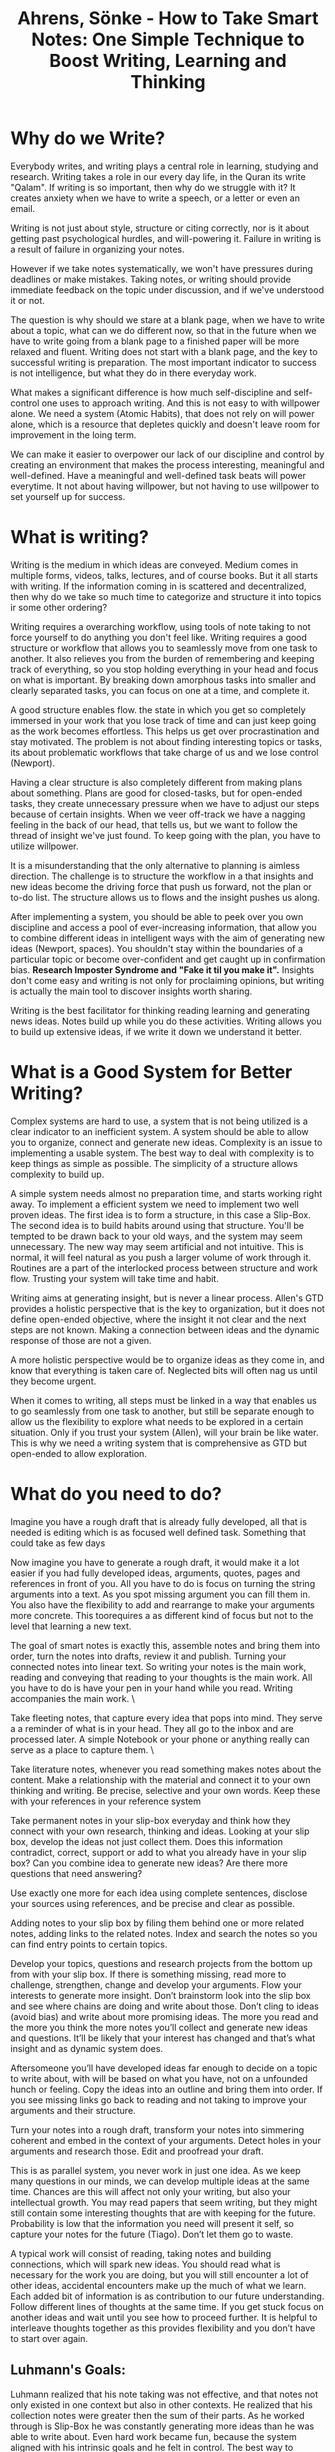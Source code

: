 :PROPERTIES:
:ID:       2C750130-0F6D-4AFD-9957-664821160AEC
:ROAM_REFS: @ahrensHowTakeSmart2022
:END:
#+TITLE: Ahrens, Sönke - How to Take Smart Notes: One Simple Technique to Boost Writing, Learning and Thinking

* Why do we Write?

Everybody writes, and writing plays a central role in learning, studying and research. Writing takes a role in our every day life, in the Quran its write "Qalam". If writing is so important, then why do we struggle with it? It creates anxiety when we have to write a speech, or a letter or even an email.

Writing is not just about style, structure or citing correctly, nor is it about getting past psychological hurdles, and will-powering it. Failure in writing is a result of failure in organizing your notes.

However if we take notes systematically, we won't have pressures during deadlines or make mistakes. Taking notes, or writing should provide immediate feedback on the topic under discussion, and if we've understood it or not.

The question is why should we stare at a blank page, when we have to write about a topic, what can we do different now, so that in the future when we have to write going from a blank page to a finished paper will be more relaxed and fluent. Writing does not start with a blank page, and the key to successful writing is preparation. The most important indicator to success is not intelligence, but what they do in there everyday work.

What makes a significant difference is how much self-discipline and self-control one uses to approach writing. And this is not easy to with willpower alone. We need a system (Atomic Habits), that does not rely on will power alone, which is a resource that depletes quickly and doesn't leave room for improvement in the loing term.

We can make it easier to overpower our lack of our discipline and control by creating an environment that makes the process interesting, meaningful and well-defined. Have a meaningful and well-defined task beats will power everytime. It not about having willpower, but not having to use willpower to set yourself up for success.

* What is writing?

Writing is the medium in which ideas are conveyed. Medium comes in multiple forms, videos, talks, lectures, and of course books. But it all starts with writing. If the information coming in is scattered and decentralized, then why do we take so much time to categorize and structure it into topics ir some other ordering?

Writing requires a overarching workflow, using tools of note taking to not force yourself to do anything you don't feel like. Writing requires a good structure or workflow that allows you to seamlessly move from one task to another. It also relieves you from the burden of remembering and keeping track of everything, so you stop holding everything in your head and focus on what is important. By breaking down amorphous tasks into smaller and clearly separated tasks, you can focus on one at a time, and complete it.

A good structure enables flow. the state in which you get so completely immersed in your work that you lose track of time and can just keep going as the work becomes effortless. This helps us get over procrastination and stay motivated. The problem is not about finding interesting topics or tasks, its about problematic workflows that take charge of us and we lose control (Newport).

Having a clear structure is also completely different from making plans about something. Plans are good for closed-tasks, but for open-ended tasks, they create unnecessary pressure when we have to adjust our steps because of certain insights. When we veer off-track we have a nagging feeling in the back of our head, that tells us, but we want to follow the thread of insight we've just found. To keep going with the plan, you have to utilize willpower.

It is a misunderstanding that the only alternative to planning is aimless direction. The challenge is to structure the workflow in a that insights and new ideas become the driving force that push us forward, not the plan or to-do list. The structure allows us to flows and the insight pushes us along.

After implementing a system, you should be able to peek over you own discipline and access a pool of ever-increasing information, that allow you to combine different ideas in intelligent ways with the aim of generating new ideas (Newport, spaces). You shouldn't stay within the boundaries of a particular topic or become over-confident and get caught up in confirmation bias. *Research Imposter Syndrome and "Fake it til you make it".* Insights don't come easy and writing is not only for proclaiming opinions, but writing is actually the main tool to discover insights worth sharing.  

Writing is the best facilitator for thinking reading learning and generating news ideas. Notes build up while you do these activities. Writing allows you to build up extensive ideas, if we write it down we understand it better. 

* What is a Good System for Better Writing?

Complex systems are hard to use, a system that is not being utilized is a clear indicator to an inefficient system. A system should be able to allow you to organize, connect and generate new ideas. Complexity is an issue to implementing a usable system. The best way to deal with complexity is to keep things as simple as possible. The simplicity of a structure allows complexity to build up.

A simple system needs almost no preparation time, and starts working right away. To implement a efficient system we need to implement two well proven ideas. The first idea is to form a structure, in this case a Slip-Box. The second idea is to build habits around using that structure. You'll be tempted to be drawn back to your old ways, and the system may seem unnecessary. The new way may seem artificial and not intuitive. This is normal, it will feel natural as you push a larger volume of work through it. Routines are a part of the interlocked process between structure and work flow. Trusting your system will take time and habit.

Writing aims at generating insight, but is never a linear process. Allen's GTD provides a holistic perspective that is the key to organization, but it does not define open-ended objective, where the insight it not clear and the next steps are not known. Making a connection between ideas and the dynamic response of those are not a given.

A more holistic perspective would be to organize ideas as they come in, and know that everything is taken care of. Neglected bits will often nag us until they become urgent.

When it comes to writing, all steps must be linked in a way that enables us to go seamlessly from one task to another, but still be separate enough to allow us the flexibility to explore what needs to be explored in a certain situation. Only if you trust your system (Allen), will your brain be like water. This is why we need a writing system that is comprehensive as GTD but open-ended to allow exploration.

* What do you need to do?

Imagine you have a rough draft that is already fully developed, all that is needed is editing which is as focused well defined task. Something that could take as few days

Now imagine you have to generate a rough draft, it would make it a lot easier if you had fully developed ideas, arguments, quotes, pages and references in front of you. All you have to do is focus on turning the string arguments into a text. As you spot missing argument you can fill them in. You also have the flexibility to add and rearrange to make your arguments more concrete. This toorequires a as different kind of focus but not to the level that learning a new text.

The goal of smart notes is exactly this, assemble notes and bring them into order, turn the notes into drafts, review it and publish. Turning your connected notes into linear text. So writing your notes is the main work, reading and conveying that reading to your thoughts is the main work. All you have to do is have your pen in your hand while you read. Writing accompanies the main work. \

Take fleeting notes, that capture every idea that pops into mind. They serve a a reminder of what is in your head. They all go to the inbox and are processed later. A simple Notebook or your phone or anything really can serve as a place to capture them. \

Take literature notes, whenever you read something makes notes about the content. Make a relationship with the material and connect it to your own thinking and writing. Be precise, selective and your own words. Keep these with your references in your reference system  

Take permanent notes in your slip-box everyday and think how they connect with your own research, thinking and ideas. Looking at your slip box, develop the ideas not just collect them. Does this information contradict, correct, support or add to what you already have in your slip box? Can you combine idea to generate new ideas? Are there more questions that need answering?

Use exactly one more for each idea using complete sentences, disclose your sources using references, and be precise and clear as possible.

Adding notes to your slip box by filing them behind one or more related notes, adding links to the related notes. Index and search the notes so you can find entry points to certain topics. 

Develop your topics, questions and research projects from the bottom up from with your slip box. If there is something missing, read more to challenge, strengthen, change and develop your arguments. Flow your interests to generate more insight. Don’t brainstorm look into the slip box and see where chains are doing and write about those. Don’t cling to ideas (avoid bias) and write about more promising ideas. The more you read and the more you think the more notes you’ll collect and generate new ideas and questions. It’ll be likely that your interest has changed and that’s what insight and as dynamic system does. 

Aftersomeone you’ll have developed ideas far enough to decide on a topic to write about, with will be based on what you have, not on a unfounded hunch or feeling. Copy the ideas into an outline and bring them into order. If you see missing links go back to reading and not taking to improve your arguments and their structure. 

Turn your notes into a rough draft, transform your notes into simmering coherent and embed in the context of your arguments. Detect holes in your arguments and research those. Edit and proofread your draft.  

This is as parallel system, you never work in just one idea. As we keep many questions in our minds, we can develop multiple ideas at the same time. Chances are this will affect not only your writing, but also your intellectual growth. You may read papers that seem writing, but they might still contain some interesting thoughts that are with keeping for the future. Probability is low that the information you need will present it self, so capture your notes for the future (Tiago). Don’t let them go to waste. 

A typical work will consist of reading, taking notes and building connections, which will spark new ideas. You should read what is necessary for the work you are doing, but you will still encounter a lot of other ideas, accidental encounters make up the much of what we learn. Each added bit of information is as contribution to our future understanding. Follow different lines of thoughts at the same time. If you get stuck focus on another ideas and wait until you see how to proceed further. It is helpful to interleave thoughts together as this provides flexibility and you don’t have to start over again.


** Luhmann's Goals:

Luhmann realized that his note taking was not effective, and that notes not only existed in one context but also in other contexts. He realized that his collection notes were greater then the sum of their parts. As he worked through is Slip-Box he was constantly generating more ideas than he was able to write about. Even hard work became fun, because the system aligned with his intrinsic goals and he felt in control. The best way to maintain the feeling of being in control is to stay in control.

The nature of writing is insight-oriented, and the questions change are material turns out to be very different from what we imagined it or new ideas emerge, which might change the perspective of what we do.

Luhmann focused on the important things in front of him, and was quickly able to pick up where he left off and stay in control of the process, because the structure allowed him to do so.

We too need to work in a system that is flexible enogh to accomodate our work rhythm and lessen resistance so we can avoid using will-power. The right workflow allows us to move freely and flexibly between different tasks and levels of thinking.

You need an external system, because if you don't have a place to organize your thoughts, ideas or collected facts, or have an idea of how to embed it in your daily routines, that higher intelligence will not allow you to compensate for.

This is a simple idea and people do not expect much from simple ideas, but that simple ideas are where complex ideas take form.

** The Slip-Box:

There are two slip-boxes, one for bibliographical references, which contained the references and brief notes on the content of the literature *(this could be Zotero for me, but…).* A main slip-box which in which you collect and generate ideas, mainly in response to what you read.

Whenever you read something you write the brief note against the bibliographic reference. Then shortly afterwards, take a look at your brief notes and think about the relevance for your own thinking and writing. Then write these ideas in the main slip-box.

Write down your ideas, comments and thoughts on a new card, using only one card for each idea. The idea would be a complete thought using complete sentences, and linked back to the reference. Write towards existing notes in the slip-box.

Keep reference notes brief, but use full sentences and explicit references to literature notes from where you're drawing material from. Don't just copy from one to another, but transition from one context to another.

When ever you add a note, check the slip-box for other relevant notes and make possible connections between them. This way you develop your ideas from the bottom up. The last element is to making the Slip-Box index able and searchable.

We need a reliable and simple external structure to think in that compensates for the limitation of our brains. (Tiago)
* Everything you need to have

** The Tools you will need

Focus on the essentials that you will need, and don’t complicate things unnecessarily. Avoid getting clogged with unnecessary distractions and complicating your workflow. With a complicated system, when things don’t work with the arrangement it becomes difficult to get anything done.

In a complicated system, when you stumble upon an idea and think it mught connect to something else, you get caught up in the which of the different pieces of a complicated system you should utilize. Where did you save something, and which idea are you looking for? Every little step turns into a chore and you lose momentum. Be careful about adding new techniques because they’ll disrupt the momentum. In short keep it simpler, so you have to think less about it.

The slip box is not a technique, but the over-arching workflow, that is stripped away from distractions. The slip-box provides an external scaffolding in which to hold your ideas. Good tools do not add features, but reduce distractions from the main work, which for us is thinking. The main objective of the slip-box is to help with tasks that your brain is not good at, like storing, organizing and accessing a big chunk of information.

To have an undistracted mind to think with and a reliable collection of notes to think in, is all we need. Everything else is clutter.

You need:
- Pen and Paper
- Reference manager
- Slip-box
- Editor

You need something to capture your ideas, something that should not require you multiple steps to write it down. The are meant to be temporarily. Everything should end up in a single place, a central inbox.

A reference system has two purposes: to collect your references and takes notes during your reading. You should have the ability to add notes to each reference entry.

The slip-box is where the the linking and referencing will be done. This will be your second brain for making connections and generating ideas.

The editor is where your writing for projects will happen.

** A Few Things to Keep in Mind

Getting and setting up the tools should not take you more than 5-10 minutes, because of their simplicity. Tools are only as good as your ability to work with them. We need to put thought into the tools we use, so we avoid making a graveyard for our notes.

The slip-box works, and modern psychological insights about learning, creativity and thinking are showing us why it works.

* Writing is the only thing that matters
For students, *how they learn in school… In school the answers are in the back of the book.*

Studying is the research and nobody starts from scratch. Studying is about gaining insight that cannot be anticipated and will be shared, knowledge is not private. If writing is the medium of research and studying nothing else than research, then only writing counts.

You do not read less, because its the main source of material. You still continue to do the same things as before But you do it differently now, with a tangible purpose that you should learn. You quickly learn to distinguish good-sounding arguments from actual good one.

Since writing is the medium of studying, there is no reason to not write, and treat writing as the only thing that counts.

Reading becomes focused as well, you know you can not write everything down and if you can’t rephrase what you have written, then feedback is provided that you don’t understand it. You have to turn it into something new deliberately.

Deliberate practice is the only serious way of becoming better at we we do. Focusing on writing will improve your reading, thinking, and other intellectual skills just by focusing on writing.

* Simplicity is Paramount

Big transformations do not start with and equally big idea. Simplicity builds up complexity, and a big transformation happens with small ideas. When we try to integrate a new technique without changing the structure and routine, we end up failing. We fail to see the perspective that makes the technique useful in which situation.

When we align the technique to the perspective, then advantages become apparent, and second-order effects come into play. These second-order effects contribute to a self-enforcing positive feedback loop.

Working towards how a piece of information in an immediate sense leaves you with a lot of disconnected note, and you are forced to remember the connection when you tr to recall them. Then you resort to brainstorming, looking internally to come up with ideas. Under this system you organize by topic and topics are placed in different structures.

In ZKM, you don’t store information based on categories, but rather the context where you would like to stumble upon them again (Tiago). Rather then placing them in chronological order, like a scientific notebook, you transform the into your ZKM to make them connect based on context. Every note is standardized into the same format and stored in the same structure. The use of these notes are for insight and expression.

The slip box grows that more notes you add into it and thus increasing in value. As each note adds mass and adds connections to the slip box. The slip box is organized from the bottom up, taking the question into account. To achieve critical mass, the quality of the different type of notes are distinguished,  

1. Fleeting notes -- are only reminders and trashed once processed
2. Permanent notes -- never thrown away, and stored in the same format in the same structure
3. Literature notes -- never thrown away, and end up with the reference
4. Project notes -- relevant to the project, archive with the project.

Keeping these three categories separate, allow you to build critical mass of the slip box. Using a standardized format allows you to facilitate your thinking by removing complications in remembering the variety of storage option and connection decisions.

When you only keep chronological notes, they become harder to review when needed, as your brain needs to remember what you were doing in that time frame. Your brain now has to store certain time stamps to remember your connection to the notes. An example of this is multiple notebook that get filled up as you go about you days.

Another way to keep notes is by project. When you repeat projects, you get a new set of notes, and have to start over. Your brain still has to retain the knowledge of what you did “on the previous” project. You’re brain is now responsible for linking projects and information together. When you start projects, there’s no guarantee that you’ll end up finishing, so you may have a bunch of unfinished projects, now all with scattered.

The third way, is to treat every note as fleeting, and never processing it. You brain must now remember everything, and you are left with a bunch of unprocessed paper that is easier to just throw away, rather then go through the stack.

The major disadvantage of all these techniques, is that it become more unmanageable as the number of notes increase. As you reflect on the different types of notes you write, you realize for how long they are useful.

1. Fleeting notes are only useful with a day or two, you still have a chance of remembering.
2. Permanent notes are useful for as long as you have your ZKM, so they must be written in a way that you can understand in the future.
3. Literature notes remind you of your thinking as you were reading the text, they provide you a connection with the text in the future
4. Project notes carry with the project and archive with the project. Any useful information is stored permanently within ZKM.

Every permanent notes has the potential to become part of something bigger as a publication. These notes do not act as a reminder of a thought or idea, they are the close to written form for publication.

* Nobody Ever Starts from Scratch

The  process of writing doesn't start from a blank page, the decision of the topic shouldn't be the first step, one must already have put some thought into the topic they want to write about. Writing is not a linear process, one must already have read something, and not just about that one topic. The connections and insights **you** gain are what you want to write about.

All intellectual endeavors start from an already existing preconception, which then transformed further and is the starting point of other intellectual endeavors. Writing however still continues to be thought of as a linear process, and that we start from scratch and move forward in a straight line. You really shouldn't have to decide what you're writing about before you start writing.

Making a sound plan to write about a topic is banal, because you still have to force yourself to learn about that topic and then your plan requires you to stick to it and finish that topic. However if you work towards your own intellectual development, topics or questions, you will find the question emerge out of the slip-box and you'll see a list of possible topics to write about. We literally never have to start from scratch again.

Even those who believe they have to start from scratch, really don't, since they too are drawing on an experience. If writing is not accompanied by any previous work, this endeavor becomes something completely new, which is risky, or they have to re-find their notes, which is boring.

Brainstorming is not the origin of most ideas, ideas don't come from inside your brain. They are triggered from the outside, through reading and having discussions. The advice to think about what to write about is either too late, since you've already lost the chance to build up the resources and choose a good topic, or too early if you decide to postpone any content related work until you have chosen a topic.

If you develop your thinking in writing, open question become clearly visible, and give you a broad range of topics to write about. Trying to squeeze a non-linear process into a linear workflow doesn't allow for freedom and dynamic work flows. However what if the workflow is too dynamic?

Analogy is like investing when you are 65 years old, it may be too late to compound the gains over such a short time frame. But if you start building up your ideas and start seeing the clusters earlier, you'll compound for a longer time. If you chose a topic and then it's uninteresting, then you'll lose capitalizing on that interest. As you build up your clusters, you have the ability to make informed decisions of where you should invest in.

A reliable, non-linear, parallel, dynamic structure is paramount to good writing.

* Let the Work Carry you Forward

A good workflow should be like a endergonic reaction, where once the reaction is started, is continues by itself, releasing energy. The dynamics of a good workflow is exactly this. It shouldn't drain our energy.

A good workflow turns into a virtuous circle, that you want to keep coming back to. We shouldn't try to trick ourselves with external rewards, the circle of work and feedback should be enough. Create a satisfying, repeatable experience.

Feedback loops are crucial for the dynamics of motivation and learning process. If we keep motivated, we improve. Seeking feedback is a virtue of someone who wants to grow (growth mindset). Someone who has a fixed mindset, doesn't want to hurt their self image with negative feedback. Further, those who receive a lot of praise, quickly fall behind in performance. Embracing a growth mindset means getting pleasure out of changing and getting better. Fear of failure is called Kakorrhaphiophobia.

A learning system with build in feedback loops is important, and getting quick feedback is crucial to learning. Feynman would try to understand something to a point, where he would lecture on it. Implement many feedback loops, so that you improve as you work.

Reading with a pen in hand, forces us to think about what we read, but it's not enough. We still have to clearly express our understanding, for this system, this is going from fleeting notes, to reference notes. The ability to express understanding in our own words tests our understanding. As we build multiple feedback loops, we will get into that virtuous circle of understanding.

When we go to permanent notes, we get feedback as we try to combine notes. The system shows us contradictions, inconsistencies, and repetitions. There are always there. The slip-box is not a collection of notes, but a system of letting ideas interact.

The slip-box is not just a collection of notes, its a way to establish and see interactions, rather than isolated facts. They notes hang together in a network of ideas. Allowing for easy access of not just notes, but also the interactions.

Our brain and slip-box are in lockstep, unlike a wiki, where the structure is already shown. Building up the structure is part of the learning process.  

* Separate Interlocking Tasks
** Giving Each Task Your Undivided Attention

Constant interruptions cut out productivity by at least 40%, and makes us dumber. If what you’re doing gets constantly interrupted you’ll end up making mistakes that may become apparent. This inculcates an attention deficit problem, it’s been proven that watching TV reduces our attention span, further TV soundbites have been reducing in time over the years. *This constant changing may make us feel tired and stressed after watching TV rather than relaxed and refreshed. Especially since we were looking forward to doing it.*

We are surrounded by things wanting to grab our attention, and we are offered less opportunities to train our attention spans. We naturally take to multitasking. Multitasking is trying to look at more than one thing at a time. Multitasking feels more productive, but productivity actually decreases. An extreme case of texting and driving cause fatal accidents and losing work productivity due to constant email checking.  Multitasking actually impairs our ability to deal with more then one thing at a time, since multiple things are grabbing our attention.

** Multitasking

Should we expect to become good at something if we don’t focus on it? Can we become good at multitasking? Every shift in tasks we make is a drain on our ability to shift (we only have a limited number of shifts we can do). This shifting impeded our ability to fully getting into focus for the task at hand, we do feel more competent because we get familiar with the task, but familiarity is not the same as skill.

Good writing requires sustained attention on reading, understanding and reflection. Elaboration, generating ideas and making connections between what we’ve read requires attention. Distinguishing concepts, writing, structuring, organizing, editing, correcting, and reviewing all require sustained attention. *There is a flow in here.*

Does focused attention require will-power to sustain? We don’t necessarily need focused attention, but rather sustained attention -- we are distracted by things that sparkle -- avoiding multitasking is to practice sustained attention. Using a space that enables sustained attention is critical. *A good space will help you by removing attraction (Habits, Clear)*

** Attention

Different tasks require different kinds of attention -- each requiring a different state of mind. Using distance to switch attention on tasks allows for different characters to not interfere with each other. Don’t let the critic interfere in the creation process, where we need to get our idea down first. Only then can the critic viewpoint actually improve upon them -- or else we’ll always be in our heads, the different characters fighting each other. That makes it hard for completing everything in your head.

Dividing each task and creating a different mindset is required to improve. Anything working working on requires a not only requires a wide spectrum of attention -- sustained attention, but also an alternation between focus and playfulness. *Is this sustained attention?* An external structure is required for us to be flexible, allowing for quick reactions to account for feedback. We don’t want to be stuck on train tracks, rather we should be able to account for the traffic and take a different route.

What to do next depends on the outcome of the previous task (Euler’s Equation), this requires the ability to shift, a dynamic process not a static, linear one. *Looking for linear processes on how to complete tasks is inefficient and makes for undue stress.*

** Planning

When you plan, you’re creating a linear process. Become too analytically involved in planning rationally impedes improvements to performance. The moment we stop making plans, is the moment we start to learn. It takes practice to become good at something -- deliberate practice to know how to react dynamically. Like taking the training wheels off your bike. Following linear steps laid out by teachers, self-help books and such, avoids the practice of dynamically moving and avoids conscience decision making. Both of which are part of deliberate practice. Intuition leads to mastery and virtuosity, both of which require deliberate practice. There is no universal rule about which step has to be taken first or next -- it’s more intuition. A linear process requires a lot of “If” statements to account for decision making during planning.

Teachers are bad at spotting experts, because they are biased towards what they teach and tend to like those who follow their rules. Teachers are usually teaching beginners, and misjudge experts from beginners because of this. Once you have internalized the knowledge, so you don’t have to remember what you have to do or make conscious decisions, that gut feeling, then you’re skilled. Deliberate practice with feedback loop allows for this to happen.

Chess players think less and see pattern, they practice based on systemic feedback loops. ZKM gives you a structure and clearly separated tasks that are manageable in time, space and energy, and provide you feedback through the interconnections of the tasks.

** Get Closure

Attention span and short term memory are both limited, we need to use external systems for both that don’t waste our brain power. It is predicted that we can hold 5 - 7 thoughts in our short-term memory, and these thoughts constantly seek our attention, coupling this with recency bias, we are usually occupied by some thought or another. We can’t store things temporarily and recall them later, without constantly having to refresh them. We can use memory techniques to help bundle things together, but it is better to either understand and connect to what is in our short term memory or to write it down.

We can either try to sustain our attention on one item, so that we understand it and connect to it. For example a hard concept we are trying to figure out, or a idea that needs ironing out. We also typically try to hold a list of things in our heads that can be easily written down. For example a grocery list, even a short one requires processing power. For each of these types of thoughts, we should try to get closure, so we free up our memory for new thoughts.

ZKM helps in furthering our understanding of ideas, since every entry is accompanied by questions of how it fits into the slip-box and how it connects to preexisting notes. Does the idea support or contradict another idea in our slip-box? Does a idea bridge a gap between two ideas? What are the relationships of the idea between other notes?

Open-ended tasks occupy our short term memory until they are closed. Closure means that we do enough to get the idea out of head and into an external system where we can pick it up later. We keep getting distracted by unfinished tasks, we can remove the pressure of a task by writing it down. This is the concept of GTD (Allen). We need to have a reliable external system to help us process our short-term memory and get those nagging thoughts out of our brains. So we can concentrate on the task at hand. For tasks you can use GTD, but for ideas and connections write them down in ZKM. Use the ZKM to track the outcome of your thinking and possible subsequent steps.

Essentially the ability to pick up thoughts later frees up your mind now to concentrate on the present moment. Processing these thoughts in writing, in a reliable external system, frees up your mind. This lets you give indirect attention to your thoughts and possible solutions. The brain goes into a diffused mode. If we’re not thinking about our grocery list, we can focus on the problem at hand. When we go grocery shopping and process that thought, our brain is still working on a solution to the work problem, but in a indirect and diffused mode.

** Make Decision Making Easier

Attention, memory and will power are all limited resources. Have a close relationship with your ZKM and external system, will yield far superior results than sophisticated planning and working through linear steps. A close relationship means you have to spend the time and effort on making the system easy to work with, you have to push work through and let its provide feedback on what needs to change. In short get it out of your head and into your external systems. *You need a external system that tracks, like GTD, processes your ideas and thoughts, like ZKM, and a system that hold your references. What about projects and execution. You want your system to be designed for action.*

Will power is a muscle that depletes the more we use it, and it needs time to recover. By using more and more will power we lose the ability to engage in free will actions. Essentially when our will power is depleted, we tend to shut-down and let the wind take us wherever it wants. Losing control of our action, this increases the pressure on our mind, as to what we have **still** have to get done. This causes us to spend our night, rather than sleeping, thinking about all that we missed today, and what we have to do tomorrow. *When are you using will power to drive your actions? Can you judge this by the amount of effort it takes to start a task?*

Using self control, active decision making, choices, all deplete the ability to freely engage. We need to find a way to do the work, with out using will-power. Using a standard structure that limits the number of decision we have to make during the flow, allows us to dynamically makes decision based on our thought process. If we still have to decide what to do next, we use our will-power, and quickly run out of gas. By using a system that is structured and reduces the decision we can avoid depleting our will-power -- that leaves us with more mental capability to learn and create. *Apply this to music making*

Being able to finish tasks, and take active breaks further replenishes our will power. Once the brain relaxes, and is able to process the information we going into recovery mode. *Can we use the different types of intelligence models to go into active recovery mode?*

* Reading for Understanding

**  Read with a Pen In Hand

When you focus on writing, the goal is to turn a series of notes into a continuous text. If you already have a pen in your hand while you read, you can better understand what you have read. We want to focus on creating a meaningful dialogue with the text we read. This is why we have to translate them into our own language and understanding.

The slip-box is an idea generator as well, and to fill it with good ideas, I need to have good conversations \*use I when highlighting your thoughts in L-Notes". Reading with a pen in hand allows me to jot down my understanding, even though the reading we are doing is not in the context of our slip-box, we are trying to process it so it fits into our context,

Literature notes are closer to the context of the original text, they are still written with respect to our slip box. Its our first interaction with the text, so we try to be as extensive as possible. L-notes are structured the same way the text is structured, but you should be hesitant of adding your notes and interpretations along with the literature (in Zotero, with bibliography).

A literature note should be a tool for understanding and grasping the text. You can take the set of L-notes and place it in your context, by explaining it against your own mental models. Learning something new and having extensive notes is deliberate practice, you are going to go through mental stress as you pick up something new. Your goal is to read through the text and distill it into a few sentences. Usually to distill, you have to reflect on the meaning of the text and let it sink in.

SQ3R/SQ4R treat every text the same, but with ZKM you can treat the notes on the context of your slip-box. So each notes adds to the critical mass. As you move your l-notes to p-notes, the reflection will add more value to your slip-box.

Further taking notes by hand creates a stronger understanding of the content of text. Handwriting is slower and forces you to think about what you read. (IPAD?), capturing the l-notes should be about capturing the essence of the text.

** Keep an Open Mind

Our brains are not smart in selecting information, due to our biases our brains tend towards confirming arguments. The key to smart note-taking is to be equally selective. We should be drawn to everything that makes us feel good.

Confirmation bias is a major force in shaping our insights and reasoning. Nickerson says that the confirmation bias is the single problematic aspect of human reasoning." Darwin forced himself to write down and elaborate on arguments that were against his theory.

We should change the incentives from just finding confirming facts to indiscriminate, or ever dis-confirming facts, Choosing a hypothesis or conclusion is a sure fire way to start with confirmation bias.

Generating insight and confirmation bias are opposites. If you have a confirmation bias, and try to keep solving problems with that bias in place, it's like doing the same thing over and over again, expecting different results. Confirmation bias is a mutiny against your quest for insight. If you success depends on a discovered confirmation bias, then there is something wrong.

In ZKM we postpone on the topic or hypothesis and specifically focus on building critical mass. We want to confirm that we understand the text we have read, and have taken the true account. Then we want to find the relevance of the text based on the connections it makes.

The slip-box is selective in reading and note taking. Being smart about the notes to add to or slip-box, allows us to add to the discussion with the slip-box, and opens up connection or lack of connection to arguments. An addition, or a contradiction adds to the slip-box, questions that agree and facts that disagree. All this enriches the slip-box.

After aligning or interests, we can go further by intentionally looking for disconfirming facts. We are selective, but we not in terms of pros and cons, but rather relevance and irrelevance. We actively go after disconfirming data, because it adds to the slip-box, and our arguments. Adding diverse arguments to the slip-box becomes addictive. Contradictions within the slip-box are discussed and follow-up questions are answered. We are forced to further elaborate on the problem.

The slip-box is agnostic to it's content, it only refers to relevant notes. It is after you've collect the arguments and see how it connects, that you can form a linear argument.

**  Get the Gist

We need to have the ability to distinguish between relevant and less relevant information. Deliberate practice repeated multiple times a day is key to gaining this skill. We have to incorporate this into our daily practice. Patterns help us align our mental models again the text. By aligning to mental models we grasp the gist quicker and read more in less time. We need to learn how to spot patterns. Mental models are described as a broad set of tools that help with thinking and understanding, and knowing how to apply them.

Mental models help us spot patterns so we can grasp the gist of the text quicker, and read more in less time. In using mental models or judgement is important. Maturity is the ability to use one’s own understanding without another’s guidance. The ability to use ones mind is a challenge.

Reading academic texts we require not short-term memory, but long term-memory to develop reference points. One has to be extremely selective and extract widespread and connected references. This requires the ability to hold these references in long term memory, as initially connections will be missing. We also need to condense and reformulate the accounts of the text into our own word, so they make sense to us in the future as we build towards understanding over time.

Jotting notes down quickly and finding the right words to express something enhances not just your understanding, but our your ability to explain something clearly, which will in turn spill over into speaking and thinking. People appear more intelligent the more clear and more to the point their expressions are.

The ability to spot patterns is a precondition to critical thinking, fortunately these skills can be learned and taking smarter notes and is deliberate practice to enhancing them. Just reading, highlighting, and taking scattered notes, and hoping to remember and connect are not.

** Learn to Read

Feynman would know if he understood something, if he could do a lecture on the topic. We don't have that opportunity, however permanent are like lectures to your future self. Permanent notes are directed towards a version of our ignorant future self.

If we just explained it to someone our ourselves orally, we get into hand-waving gestures and unfounded claims, like "you know what I mean". You are the easiest person to fool, this is evident by the number of times we have re-read understand something thinking we now "know" it. The mere-exposure effect is that the moment we become familiar with something, we believe we know it. And since its a high, we tend to like the mere exposure effect more. *All of my learning has been just the mere exposure effect.*

Familiarity is not understanding, we don't know something until we have tested ourselves. We happily enjoy the feeling of getting smarter, but we are dumb as we always were. As when needed we are not able to explain in our own words what we read. Struggling with the material is our only change to improve our understanding, learn and move forward. Choose between feeling smarter or becoming smarter. This may feel like a detour, and that all this writing will be a waste of time, but not writing it down for later is a waste of time. Why would you not want something to stick in your brain, so put it in you ZKM.

*Collect a series of notes and readings into "reference" notes? or projeect notes? What is the flow between, f-notes, l-notes, r-notes, z-notes, p-notes? I would really like to use just one program… or two*

Learning is understanding, we have to test ourselves like Feynman, because when we actually start retrieving information will we clearly determine if we understand something or not. Seeing something we have seen before cause an emotion reaction as if we retrieved it ourselves, "I already knew that!". Our brains are biased and terrible teachers, use ZKM to augment them so you can use methods to learn something that is truly available when needed.

Students even when tols that rereading is useless, they still do it even if they know it doesn't work. Exercising is a better use of that time, but even better are small implicit choices that force us to deliberately ##practice and confront us as much as possible.

** Learn by Reading

Learning requires deliberate practice., and learning increases our understanding of the world, not just to pass a test. Deliberate practice is demanding and requires effort, if it wasn't it would be like rereading. Essentially, the one who does the work does the learning. To learn we need to put in an effort to think, understand, retrieve and connect our knowledge. *Does ZKM do all of these?*

ZKM provides us the opportunity to build meaningful connection and make sense of our knowledge. Our ZKM can help us generate ideas that haven't been mentioned yet.

Variation, spacing, contextual interference and testing appear to impede the learning process, but are shown to enhance retention and transfer of the leaning, they support long-term learning, retention and transfer.

Generating questions and answers before reading, help us better understand what we read, even though we had the answer wrong initially. Ever our failed attempt prompted us to learn, even if we failed to retrieve something, that enhanced our learning. Learning strategies do not feel right, and may even disturb us emotionally (*what if I am wrong?),* but they work. Cramming and re-reading does not work. Exercise reduces stress and stress floods our brains with hormones that reduce the learning process. By exercising we actually support the learning process further.

Pure reviewing doesn't make sense and doesn't support our understanding or our learning. Elaborating is when we take ideas and combine them with others. Elaboration means to think about the meaning of what we have read, and it could generate different questions and topics, further how it could combine with other knowledge.

ZKM supports elaboration, by capturing the results, but it can't take thinking and understanding off your shoulders. ZKM helps you store the information so it easily accessible visually and physically, rather then inside your head. This facilitates long term learning. The objection of why we have to slow down the process and take so many notes has been discussed. Elaboration allow you to connect and and question, while deliberate practice enhances understanding. The parallel processing capability of your ZKM, allows you to work on multiple ideas increases productivity and long term retention. Your ZKM also acts as a long term second brain, working in lock-step with your understanding.

* Further Research
# Research

The Dreyfus Model of Skill Acquisition, developed by brothers Stuart and Hubert Dreyfus, outlines five stages through which individuals progress as they acquire and master new skills. The model is widely used in education, training, and professional development. Here are the five stages:

1\. \*\*Novice\*\*

  - \*\*Characteristics\*\*:

    - Beginners who have little or no prior experience.

    - Rely heavily on rules and guidelines provided by others.

    - Have difficulty handling unexpected situations.

  - \*\*Learning Focus\*\*: Learning basic rules, facts, and tasks. Following instructions strictly.

2\. \*\*Advanced Beginner\*\*

  - \*\*Characteristics\*\*:

    - Start to recognize recurring meaningful components in tasks.

    - Begin to apply guidelines in context but still rely on rules.

    - Limited situational perception.

  - \*\*Learning Focus\*\*: Gaining experience and recognizing patterns. Applying rules in context.

3\. \*\*Competent\*\*

  - \*\*Characteristics\*\*:

    - Able to plan and manage tasks effectively.

    - Make decisions based on deliberate choices rather than relying on rules.

    - More aware of long-term goals.

  - \*\*Learning Focus\*\*: Developing problem-solving and decision-making skills. Handling more complex and varied tasks.

4\. \*\*Proficient\*\*

  - \*\*Characteristics\*\*:

    - Perceive situations holistically rather than in terms of individual aspects.

    - Use intuition in decision-making.

    - Able to prioritize and adapt actions based on situational understanding.

  - \*\*Learning Focus\*\*: Enhancing intuitive thinking and situational awareness. Improving the ability to anticipate and respond to changes.

5\. \*\*Expert\*\*

  - \*\*Characteristics\*\*:

    - Perform tasks effortlessly and fluidly.

    - Possess deep understanding and intuition.

    - Innovate and improvise in complex situations.

  - \*\*Learning Focus\*\*: Continuous improvement and innovation. Mentoring and teaching others.

The Dreyfus Model emphasizes the progression from reliance on abstract principles to the use of past concrete experiences as paradigms. This model is particularly useful for understanding the development of professional skills and expertise.

According to Barbara Oakley, the opposite of focused attention is "diffuse mode" thinking. In her work on learning and brain science, particularly in her book "A Mind for Numbers," Oakley describes two primary modes of thinking:

1\. \*\*Focused Mode\*\*: This mode is characterized by concentrated, intense focus on a specific task or problem. It's useful for deep, logical, and analytical thinking, often required for solving detailed problems or learning new material in a structured way.

2\. \*\*Diffuse Mode\*\*: In contrast, the diffuse mode is more relaxed and allows the brain to make broader connections and associations. This mode of thinking is less linear and more holistic, enabling creative problem-solving and the formation of new ideas and insights.

Oakley emphasizes the importance of alternating between these two modes to optimize learning and problem-solving, as each mode complements the other in the cognitive process.

* References
[cite:@ahrensHowTakeSmart2022]
